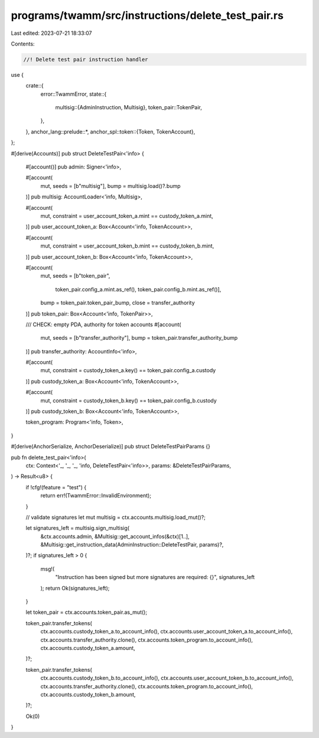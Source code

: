 programs/twamm/src/instructions/delete_test_pair.rs
===================================================

Last edited: 2023-07-21 18:33:07

Contents:

.. code-block:: rs

    //! Delete test pair instruction handler

use {
    crate::{
        error::TwammError,
        state::{
            multisig::{AdminInstruction, Multisig},
            token_pair::TokenPair,
        },
    },
    anchor_lang::prelude::*,
    anchor_spl::token::{Token, TokenAccount},
};

#[derive(Accounts)]
pub struct DeleteTestPair<'info> {
    #[account()]
    pub admin: Signer<'info>,

    #[account(
        mut,
        seeds = [b"multisig"],
        bump = multisig.load()?.bump
    )]
    pub multisig: AccountLoader<'info, Multisig>,

    #[account(
        mut,
        constraint = user_account_token_a.mint == custody_token_a.mint,
    )]
    pub user_account_token_a: Box<Account<'info, TokenAccount>>,

    #[account(
        mut,
        constraint = user_account_token_b.mint == custody_token_b.mint,
    )]
    pub user_account_token_b: Box<Account<'info, TokenAccount>>,

    #[account(
        mut,
        seeds = [b"token_pair",
                 token_pair.config_a.mint.as_ref(),
                 token_pair.config_b.mint.as_ref()],
        bump = token_pair.token_pair_bump,
        close = transfer_authority
    )]
    pub token_pair: Box<Account<'info, TokenPair>>,

    /// CHECK: empty PDA, authority for token accounts
    #[account(
        mut,
        seeds = [b"transfer_authority"],
        bump = token_pair.transfer_authority_bump
    )]
    pub transfer_authority: AccountInfo<'info>,

    #[account(
        mut,
        constraint = custody_token_a.key() == token_pair.config_a.custody
    )]
    pub custody_token_a: Box<Account<'info, TokenAccount>>,

    #[account(
        mut,
        constraint = custody_token_b.key() == token_pair.config_b.custody
    )]
    pub custody_token_b: Box<Account<'info, TokenAccount>>,

    token_program: Program<'info, Token>,
}

#[derive(AnchorSerialize, AnchorDeserialize)]
pub struct DeleteTestPairParams {}

pub fn delete_test_pair<'info>(
    ctx: Context<'_, '_, '_, 'info, DeleteTestPair<'info>>,
    params: &DeleteTestPairParams,
) -> Result<u8> {
    if !cfg!(feature = "test") {
        return err!(TwammError::InvalidEnvironment);
    }

    // validate signatures
    let mut multisig = ctx.accounts.multisig.load_mut()?;

    let signatures_left = multisig.sign_multisig(
        &ctx.accounts.admin,
        &Multisig::get_account_infos(&ctx)[1..],
        &Multisig::get_instruction_data(AdminInstruction::DeleteTestPair, params)?,
    )?;
    if signatures_left > 0 {
        msg!(
            "Instruction has been signed but more signatures are required: {}",
            signatures_left
        );
        return Ok(signatures_left);
    }

    let token_pair = ctx.accounts.token_pair.as_mut();

    token_pair.transfer_tokens(
        ctx.accounts.custody_token_a.to_account_info(),
        ctx.accounts.user_account_token_a.to_account_info(),
        ctx.accounts.transfer_authority.clone(),
        ctx.accounts.token_program.to_account_info(),
        ctx.accounts.custody_token_a.amount,
    )?;

    token_pair.transfer_tokens(
        ctx.accounts.custody_token_b.to_account_info(),
        ctx.accounts.user_account_token_b.to_account_info(),
        ctx.accounts.transfer_authority.clone(),
        ctx.accounts.token_program.to_account_info(),
        ctx.accounts.custody_token_b.amount,
    )?;

    Ok(0)
}


